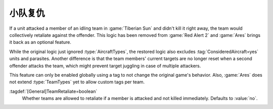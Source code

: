 .. index:: AI; Team retaliates if a member is attacked

小队复仇
~~~~~~~~~~~~~~

If a unit attacked a member of an idling team in :game:`Tiberian Sun` and didn't
kill it right away, the team would collectively retaliate against the offender.
This logic has been removed from :game:`Red Alert 2` and :game:`Ares` brings it
back as an optional feature.

While the original logic just ignored :type:`AircraftTypes`, the restored logic
also excludes :tag:`ConsideredAircraft=yes` units and parasites. Another
difference is that the team members' current targets are no longer reset when a
second offender attacks the team, which might prevent target juggling in case of
multiple attackers.

This feature can only be enabled globally using a tag to not change the original
game's behavior. Also, :game:`Ares` does not extend :type:`TeamTypes` yet to
allow custom tags per team.

:tagdef:`[General]TeamRetaliate=boolean`
  Whether teams are allowed to retaliate if a member is attacked and not killed
  immediately. Defaults to :value:`no`.

.. versionadded:: 0.7
